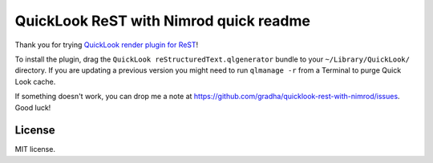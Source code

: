 =======================================
QuickLook ReST with Nimrod quick readme
=======================================

Thank you for trying `QuickLook render plugin for ReST
<https://github.com/gradha/quicklook-rest-with-nimrod>`_!

To install the plugin, drag the ``QuickLook reStructuredText.qlgenerator``
bundle to your ``~/Library/QuickLook/`` directory. If you are updating a
previous version you might need to run ``qlmanage -r`` from a Terminal to purge
Quick Look cache.

If something doesn't work, you can drop me a note at
https://github.com/gradha/quicklook-rest-with-nimrod/issues. Good luck!


License
=======

MIT license.
